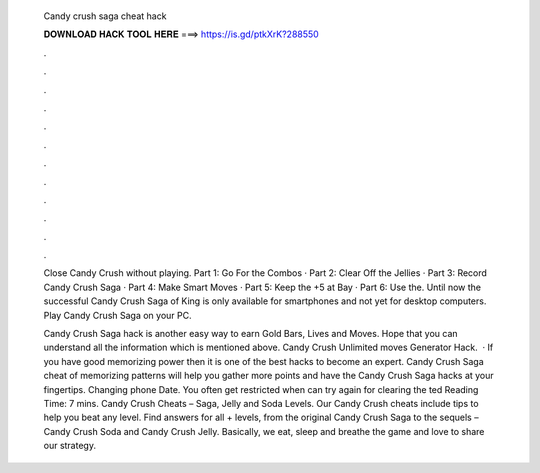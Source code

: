   Candy crush saga cheat hack
  
  
  
  𝐃𝐎𝐖𝐍𝐋𝐎𝐀𝐃 𝐇𝐀𝐂𝐊 𝐓𝐎𝐎𝐋 𝐇𝐄𝐑𝐄 ===> https://is.gd/ptkXrK?288550
  
  
  
  .
  
  
  
  .
  
  
  
  .
  
  
  
  .
  
  
  
  .
  
  
  
  .
  
  
  
  .
  
  
  
  .
  
  
  
  .
  
  
  
  .
  
  
  
  .
  
  
  
  .
  
  Close Candy Crush without playing. Part 1: Go For the Combos · Part 2: Clear Off the Jellies · Part 3: Record Candy Crush Saga · Part 4: Make Smart Moves · Part 5: Keep the +5 at Bay · Part 6: Use the. Until now the successful Candy Crush Saga of King is only available for smartphones and not yet for desktop computers. Play Candy Crush Saga on your PC.
  
  Candy Crush Saga hack is another easy way to earn Gold Bars, Lives and Moves. Hope that you can understand all the information which is mentioned above. Candy Crush Unlimited moves Generator Hack.  · If you have good memorizing power then it is one of the best hacks to become an expert. Candy Crush Saga cheat of memorizing patterns will help you gather more points and have the Candy Crush Saga hacks at your fingertips. Changing phone Date. You often get restricted when can try again for clearing the ted Reading Time: 7 mins. Candy Crush Cheats – Saga, Jelly and Soda Levels. Our Candy Crush cheats include tips to help you beat any level. Find answers for all + levels, from the original Candy Crush Saga to the sequels – Candy Crush Soda and Candy Crush Jelly. Basically, we eat, sleep and breathe the game and love to share our strategy.
